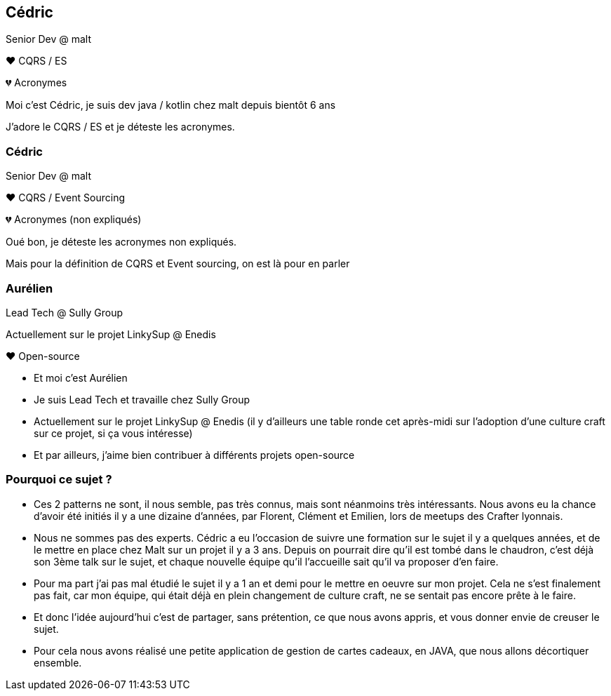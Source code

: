 [transition="slide-in fade-out"]
== Cédric

Senior Dev @ malt

❤️ CQRS / ES

💔 Acronymes

[.notes]
--
Moi c'est Cédric, je suis dev java / kotlin chez malt depuis bientôt 6 ans

J'adore le CQRS / ES et je déteste les acronymes.
--

[transition="fade-in slide-out"]
=== Cédric

Senior Dev @ malt

❤️ CQRS / Event Sourcing

💔 Acronymes (non expliqués)

[.notes]
--
Oué bon, je déteste les acronymes non expliqués.

Mais pour la définition de CQRS et Event sourcing, on est là pour en parler
--

=== Aurélien

Lead Tech @ Sully Group

Actuellement sur le projet LinkySup @ Enedis

❤️ Open-source

[.notes]
--
- Et moi c'est Aurélien
- Je suis Lead Tech et travaille chez Sully Group
- Actuellement sur le projet LinkySup @ Enedis (il y d'ailleurs une
table ronde cet après-midi sur l'adoption d'une culture craft sur ce projet, si ça vous intéresse)
- Et par ailleurs, j'aime bien contribuer à différents projets open-source
--

=== Pourquoi ce sujet ?

[.notes]
--
- Ces 2 patterns ne sont, il nous semble, pas très connus, mais sont néanmoins très intéressants. Nous avons eu la chance d'avoir été initiés il y a une dizaine d'années, par Florent, Clément et Emilien, lors de meetups des Crafter lyonnais.
- Nous ne sommes pas des experts. Cédric a eu l'occasion de suivre une formation sur le sujet il y a quelques années, et de le mettre en place chez Malt sur un projet il y a 3 ans. Depuis on pourrait dire qu'il est tombé dans le chaudron, c'est déjà son 3ème talk sur le sujet, et chaque nouvelle équipe qu'il l'accueille sait qu'il va proposer d'en faire.
- Pour ma part j'ai pas mal étudié le sujet il y a 1 an et demi pour le mettre en oeuvre sur mon projet. Cela ne s'est finalement pas fait, car mon équipe, qui était déjà en plein changement de culture craft, ne se sentait pas encore prête à le faire.
- Et donc l'idée aujourd'hui c'est de partager, sans prétention, ce que nous avons appris, et vous donner envie de creuser le sujet.
- Pour cela nous avons réalisé une petite application de gestion de cartes cadeaux, en JAVA, que nous allons décortiquer ensemble.
--
